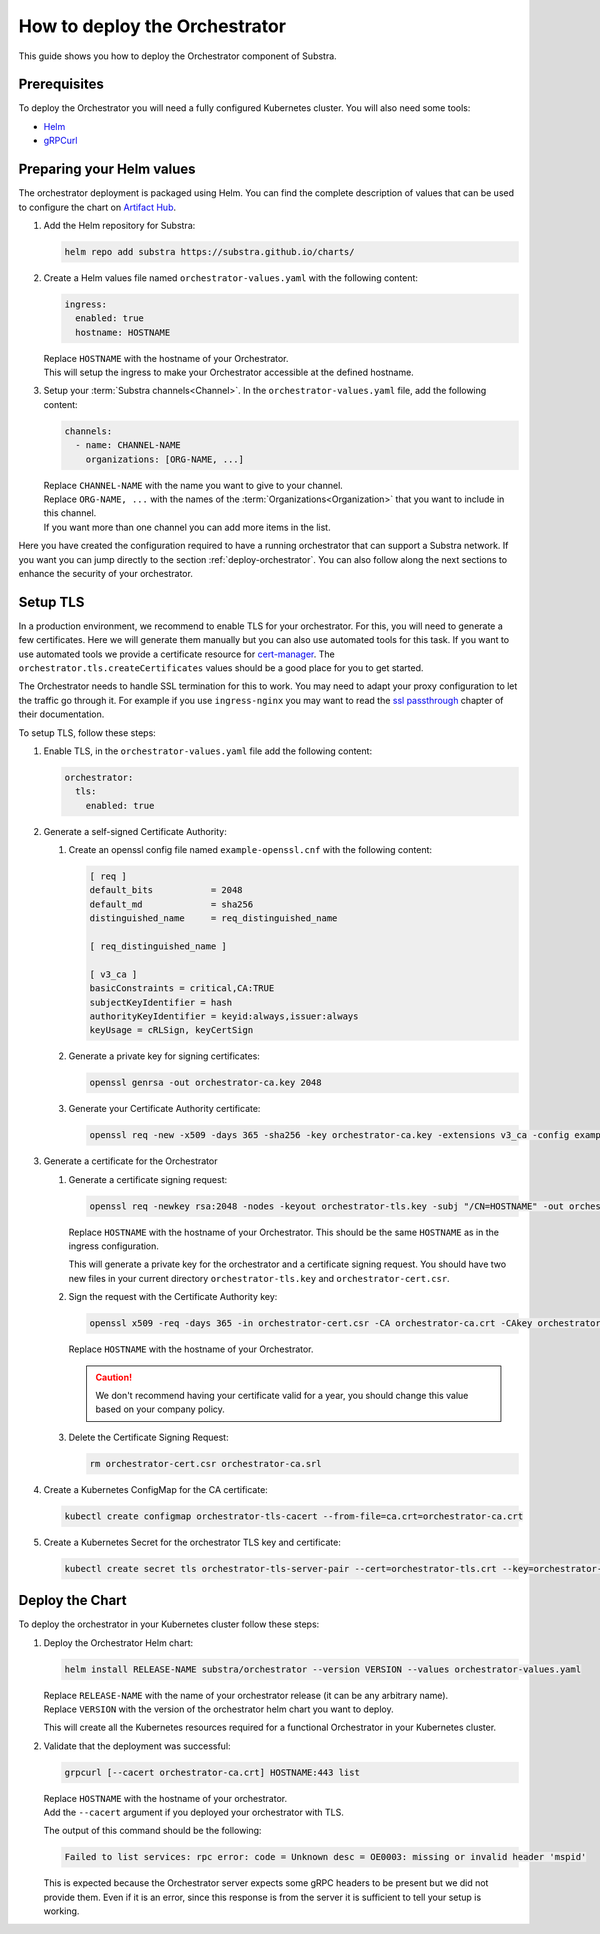 ******************************
How to deploy the Orchestrator
******************************

This guide shows you how to deploy the Orchestrator component of Substra.

Prerequisites
=============

To deploy the Orchestrator you will need a fully configured Kubernetes cluster.
You will also need some tools: 

* `Helm <https://helm.sh/>`_
* `gRPCurl <https://github.com/fullstorydev/grpcurl>`_

Preparing your Helm values
==========================

The orchestrator deployment is packaged using Helm.
You can find the complete description of values that can be used to configure the chart on `Artifact Hub <https://artifacthub.io/packages/helm/substra/orchestrator>`_.

#. Add the Helm repository for Substra:

   .. code-block:: bash

      helm repo add substra https://substra.github.io/charts/

#. Create a Helm values file named ``orchestrator-values.yaml`` with the following content:

   .. code-block:: yaml

      ingress:
        enabled: true
        hostname: HOSTNAME

   | Replace ``HOSTNAME`` with the hostname of your Orchestrator.
   | This will setup the ingress to make your Orchestrator accessible at the defined hostname.

#. Setup your :term:`Substra channels<Channel>`.
   In the ``orchestrator-values.yaml`` file, add the following content:
        
   .. code-block:: yaml

      channels:
        - name: CHANNEL-NAME
          organizations: [ORG-NAME, ...]

   | Replace ``CHANNEL-NAME`` with the name you want to give to your channel.
   | Replace ``ORG-NAME, ...`` with the names of the :term:`Organizations<Organization>` that you want to include in this channel.
   | If you want more than one channel you can add more items in the list.

Here you have created the configuration required to have a running orchestrator that can support a Substra network.
If you want you can jump directly to the section :ref:`deploy-orchestrator`.
You can also follow along the next sections to enhance the security of your orchestrator.

Setup TLS
=========

In a production environment, we recommend to enable TLS for your orchestrator.
For this, you will need to generate a few certificates.
Here we will generate them manually but you can also use automated tools for this task.
If you want to use automated tools we provide a certificate resource for `cert-manager <https://cert-manager.io/>`_.
The ``orchestrator.tls.createCertificates`` values should be a good place for you to get started.

The Orchestrator needs to handle SSL termination for this to work.
You may need to adapt your proxy configuration to let the traffic go through it.
For example if you use ``ingress-nginx`` you may want to read the `ssl passthrough <https://kubernetes.github.io/ingress-nginx/user-guide/tls/#ssl-passthrough>`_ chapter of their documentation.

To setup TLS, follow these steps:

#. Enable TLS, in the ``orchestrator-values.yaml`` file add the following content:

   .. code-block:: yaml

      orchestrator:
        tls:
          enabled: true

#. Generate a self-signed Certificate Authority:

   #. Create an openssl config file named ``example-openssl.cnf`` with the following content:

      .. code-block:: ini

         [ req ]
         default_bits		= 2048
         default_md		= sha256
         distinguished_name	= req_distinguished_name

         [ req_distinguished_name ]

         [ v3_ca ]
         basicConstraints = critical,CA:TRUE
         subjectKeyIdentifier = hash
         authorityKeyIdentifier = keyid:always,issuer:always
         keyUsage = cRLSign, keyCertSign

   #. Generate a private key for signing certificates:

      .. code-block:: bash

         openssl genrsa -out orchestrator-ca.key 2048

   #. Generate your Certificate Authority certificate:
        
      .. code-block:: bash

        openssl req -new -x509 -days 365 -sha256 -key orchestrator-ca.key -extensions v3_ca -config example-openssl.cnf -subj "/CN=Orchestrator Root CA" -out orchestrator-ca.crt

#. Generate a certificate for the Orchestrator

   #. Generate a certificate signing request:

      .. code-block:: bash

         openssl req -newkey rsa:2048 -nodes -keyout orchestrator-tls.key -subj "/CN=HOSTNAME" -out orchestrator-cert.csr

      | Replace ``HOSTNAME`` with the hostname of your Orchestrator.
        This should be the same ``HOSTNAME`` as in the ingress configuration.
      
      This will generate a private key for the orchestrator and a certificate signing request.
      You should have two new files in your current directory ``orchestrator-tls.key`` and ``orchestrator-cert.csr``.

   #. Sign the request with the Certificate Authority key:

      .. code-block:: bash

         openssl x509 -req -days 365 -in orchestrator-cert.csr -CA orchestrator-ca.crt -CAkey orchestrator-ca.key -CAcreateserial -out orchestrator-tls.crt -sha256 -extfile <(printf "subjectAltName=DNS:HOSTNAME")

      | Replace ``HOSTNAME`` with the hostname of your Orchestrator.

      .. caution:: 
         We don't recommend having your certificate valid for a year, you should change this value based on your company policy.

   #. Delete the Certificate Signing Request:

      .. code-block:: bash

         rm orchestrator-cert.csr orchestrator-ca.srl

#. Create a Kubernetes ConfigMap for the CA certificate:
   
   .. code-block:: bash
      
      kubectl create configmap orchestrator-tls-cacert --from-file=ca.crt=orchestrator-ca.crt

#. Create a Kubernetes Secret for the orchestrator TLS key and certificate:

   .. code-block:: bash
      
      kubectl create secret tls orchestrator-tls-server-pair --cert=orchestrator-tls.crt --key=orchestrator-tls.key

.. _deploy-orchestrator:

Deploy the Chart
================

To deploy the orchestrator in your Kubernetes cluster follow these steps:

#. Deploy the Orchestrator Helm chart:

   .. code-block:: bash

      helm install RELEASE-NAME substra/orchestrator --version VERSION --values orchestrator-values.yaml

   | Replace ``RELEASE-NAME`` with the name of your orchestrator release (it can be any arbitrary name).
   | Replace ``VERSION`` with the version of the orchestrator helm chart you want to deploy.
   
   This will create all the Kubernetes resources required for a functional Orchestrator in your Kubernetes cluster.

#. Validate that the deployment was successful:

   .. code-block:: bash

      grpcurl [--cacert orchestrator-ca.crt] HOSTNAME:443 list

   | Replace ``HOSTNAME`` with the hostname of your orchestrator.
   | Add the ``--cacert`` argument if you deployed your orchestrator with TLS.
        
   The output of this command should be the following:

   .. code-block::

      Failed to list services: rpc error: code = Unknown desc = OE0003: missing or invalid header 'mspid'

   This is expected because the Orchestrator server expects some gRPC headers to be present but we did not provide them.
   Even if it is an error, since this response is from the server it is sufficient to tell your setup is working.
